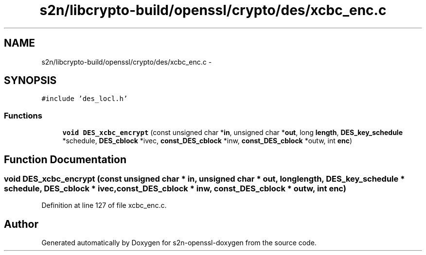 .TH "s2n/libcrypto-build/openssl/crypto/des/xcbc_enc.c" 3 "Thu Jun 30 2016" "s2n-openssl-doxygen" \" -*- nroff -*-
.ad l
.nh
.SH NAME
s2n/libcrypto-build/openssl/crypto/des/xcbc_enc.c \- 
.SH SYNOPSIS
.br
.PP
\fC#include 'des_locl\&.h'\fP
.br

.SS "Functions"

.in +1c
.ti -1c
.RI "\fBvoid\fP \fBDES_xcbc_encrypt\fP (const unsigned char *\fBin\fP, unsigned char *\fBout\fP, long \fBlength\fP, \fBDES_key_schedule\fP *schedule, \fBDES_cblock\fP *ivec, \fBconst_DES_cblock\fP *inw, \fBconst_DES_cblock\fP *outw, int \fBenc\fP)"
.br
.in -1c
.SH "Function Documentation"
.PP 
.SS "\fBvoid\fP DES_xcbc_encrypt (const unsigned char * in, unsigned char * out, long length, \fBDES_key_schedule\fP * schedule, \fBDES_cblock\fP * ivec, \fBconst_DES_cblock\fP * inw, \fBconst_DES_cblock\fP * outw, int enc)"

.PP
Definition at line 127 of file xcbc_enc\&.c\&.
.SH "Author"
.PP 
Generated automatically by Doxygen for s2n-openssl-doxygen from the source code\&.
